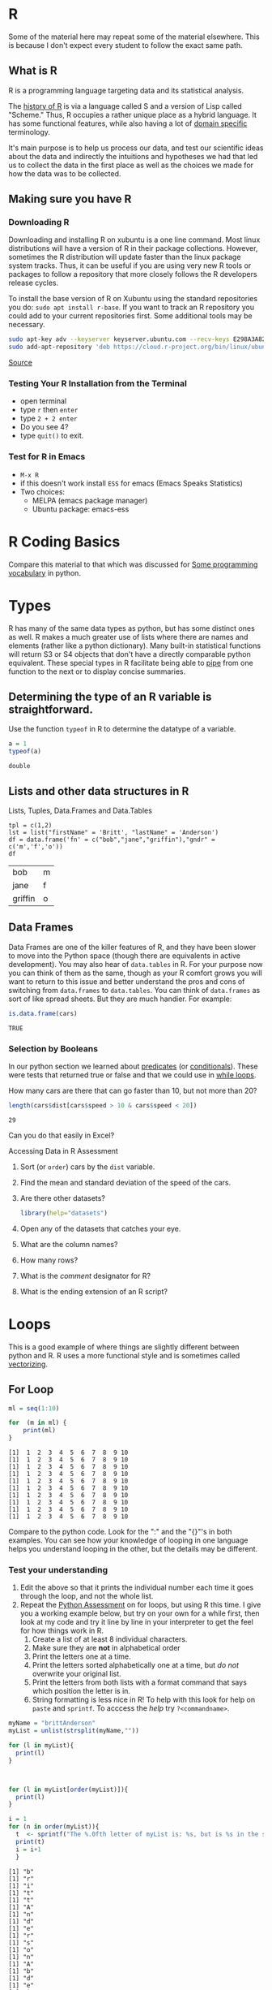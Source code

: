 # -*- org-link-file-path-type: relative; -*-
* R
  Some of the material here may repeat some of the material elsewhere. This is because I don't expect every student to follow the exact same path.
** What is R
   R is a programming language targeting data and its statistical analysis. 
   
   The [[https://doi.org/10.1080/10618600.1996.10474713][history of R]] is via a language called S and a version of Lisp called "Scheme." Thus, R occupies a rather unique place as a hybrid language. It has some functional features, while also having a lot of [[https://en.wikipedia.org/wiki/Domain-specific_language][domain specific]] terminology.  

   It's main purpose is to help us process our data, and test our scientific ideas about the data and indirectly the intuitions and hypotheses we had that led us to collect the data in the first place as well as the choices we made for how the data was to be collected.
** Making sure you have R
*** Downloading R
    Downloading and installing R on xubuntu is a one line command. Most linux distributions will have a version of R in their package collections. However, sometimes the R distribution will update faster than the linux package system tracks. Thus, it can be useful if you are using very new R tools or packages to follow a repository that more closely follows the R developers release cycles. 

    To install the base version of R on Xubuntu using the standard repositories you do: ~sudo apt install r-base~. If you want to track an R repository you could add to your current repositories first. Some additional tools may be necessary. 
    
    #+begin_src sh :eval never
    sudo apt-key adv --keyserver keyserver.ubuntu.com --recv-keys E298A3A825C0D65DFD57CBB651716619E084DAB9
    sudo add-apt-repository 'deb https://cloud.r-project.org/bin/linux/ubuntu focal-cran40/'
    #+end_src
    
    [[https://linuxize.com/post/how-to-install-r-on-ubuntu-20-04/][Source]]
*** Testing Your R Installation from the Terminal
    - open terminal
    - type ~r~ then ~enter~
    - type ~2 + 2 enter~
    - Do you see 4?
    - type ~quit()~ to exit.
*** Test for R in Emacs
     - ~M-x R~
     - if this doesn't work install ~ESS~ for emacs (Emacs Speaks Statistics)
     - Two choices:
       - MELPA (emacs package manager)
       - Ubuntu package: emacs-ess
* R Coding Basics
  Compare this material to that which was discussed for [[file:beginningPython.org::*Some programming vocabulary][Some programming vocabulary]] in python. 
* Types
  R has many of the same data types as python, but has some distinct ones as well. R makes a much greater use of lists where there are names and elements (rather like a python dictionary). Many built-in statistical functions will return S3 or S4 objects that don't have a directly comparable python equivalent. These special types in R facilitate being able to [[https://en.wikipedia.org/wiki/Pipeline_(computing)][pipe]] from one function to the next or to display concise summaries. 

** Determining the type of an R variable is straightforward.

  #+Name: typeof
  #+Caption: Use the function ~typeof~ in R to determine the datatype of a variable. 
  #+begin_src R :session *R363*
    a = 1
    typeof(a)
  #+end_src

  #+RESULTS:
  : double

** Lists and other data structures in R

  #+Name: Lists and Tuples and Data Frames
  #+Caption: Lists, Tuples, Data.Frames and Data.Tables
  #+begin_src R *R363*
    tpl = c(1,2)
    lst = list("firstName" = 'Britt', "lastName" = 'Anderson')
    df = data.frame('fn' = c("bob","jane","griffin"),"gndr" = c('m','f','o'))
    df
  #+end_src

  #+RESULTS: Lists and Tuples and Data Frames
  | bob     | m |
  | jane    | f |
  | griffin | o |

** Data Frames
   Data Frames are one of the killer features of R, and they have been
  slower to move into the Python space (though there are equivalents
  in active development). You may also hear of =data.tables= in R. For
  your purpose now you can think of them as the same, though as your R
  comfort grows you will want to return to this issue and better
  understand the pros and cons of switching from =data.frames= to
  =data.tables=. You can think of =data.frames= as sort of like spread
  sheets. But they are much handier. For example:
  
     #+begin_src R :session *R363*
       is.data.frame(cars)
     #+end_src

     #+RESULTS:
     : TRUE
  
*** Selection by Booleans
    In our python section we learned about _predicates_ (or [[file:beginningPython.org::*Conditionals][conditionals]]). These were tests that returned true or false and that we could use in _[[file:beginningPython.org::*While Loop][while loops]]_.
    
    How many cars are there that can go faster than 10, but not more than 20?
    #+begin_src R :session *R363*
    length(cars$dist[cars$speed > 10 & cars$speed < 20])
    #+end_src

     #+RESULTS:
     : 29
   
     Can you do that easily in Excel?

     Accessing Data in R Assessment
      1. Sort (or ~order~) cars by the ~dist~ variable.
      2. Find the mean and standard deviation of the speed of the cars.
      3. Are there other datasets?
         #+begin_src R :export code :results hidden :eval never :session *R363*
           library(help="datasets")
         #+end_src
      4. Open any of the datasets that catches your eye.
      5. What are the column names?
      6. How many rows?
      7. What is the /comment/ designator for R?
      8. What is the ending extension of an R script?

* Loops
  This is a good example of where things are slightly different between python and R. R uses a more functional style and is sometimes called [[https://paulvanderlaken.com/2017/10/13/functional-programming-and-why-you-should-not-grow-vectors-in-r/][vectorizing]].
** For Loop
         #+Name: For Loop in R
    #+begin_src R :session *R363* :exports both :results output
           ml = seq(1:10)

           for  (m in ml) {
               print(ml)
           }
    #+end_src

    #+RESULTS: For Loop in R
    #+begin_example
     [1]  1  2  3  4  5  6  7  8  9 10
     [1]  1  2  3  4  5  6  7  8  9 10
     [1]  1  2  3  4  5  6  7  8  9 10
     [1]  1  2  3  4  5  6  7  8  9 10
     [1]  1  2  3  4  5  6  7  8  9 10
     [1]  1  2  3  4  5  6  7  8  9 10
     [1]  1  2  3  4  5  6  7  8  9 10
     [1]  1  2  3  4  5  6  7  8  9 10
     [1]  1  2  3  4  5  6  7  8  9 10
     [1]  1  2  3  4  5  6  7  8  9 10
    #+end_example

    Compare to the python code. Look for the ":" and the "{}"'s in both examples. You can see how your knowledge of looping in one language helps you understand looping in the other, but the details may be different.
*** Test your understanding
    1. Edit the above so that it prints the individual number each time it goes through the loop, and not the whole list.
    2. Repeat the [[file:~/gitRepos/introComp4Psych/assessments/forLoopPythonAssessment.org][Python Assessment]] on for loops, but using R this time. I give you a working example below, but try on your own for a while first, then look at my code and try it line by line in your interpreter to get the feel for how things work in R. 
       1. Create a list of at least 8 individual characters.
       2. Make sure they are **not** in alphabetical order
       3. Print the letters one at a time.
       4. Print the letters sorted alphabetically one at a time, but /do not/ overwrite your original list.
       5. Print the letters from both lists with a format command that says which position the letter is in.
       6. String formatting is less nice in R! To help with this look for help on ~paste~ and ~sprintf~. To acccess the /help/ try ~?<commandname>~.
   
    #+Name: Loop Exercise R
    #+begin_src R :exports both :results output :session *R363*
      myName = "brittAnderson"
      myList = unlist(strsplit(myName,""))

      for (l in myList){
        print(l)
      }



      for (l in myList[order(myList)]){
        print(l)
      }

      i = 1
      for (n in order(myList)){
        t  <- sprintf("The %.0fth letter of myList is: %s, but is %s in the sorted list.",i,myList[i],myList[n])
        print(t)
        i = i+1  
        }
    #+end_src

    #+RESULTS: Loop Exercise R
    #+begin_example
    [1] "b"
    [1] "r"
    [1] "i"
    [1] "t"
    [1] "t"
    [1] "A"
    [1] "n"
    [1] "d"
    [1] "e"
    [1] "r"
    [1] "s"
    [1] "o"
    [1] "n"
    [1] "A"
    [1] "b"
    [1] "d"
    [1] "e"
    [1] "i"
    [1] "n"
    [1] "n"
    [1] "o"
    [1] "r"
    [1] "r"
    [1] "s"
    [1] "t"
    [1] "t"
    [1] "The 1th letter of myList is: b, but is A in the sorted list."
    [1] "The 2th letter of myList is: r, but is b in the sorted list."
    [1] "The 3th letter of myList is: i, but is d in the sorted list."
    [1] "The 4th letter of myList is: t, but is e in the sorted list."
    [1] "The 5th letter of myList is: t, but is i in the sorted list."
    [1] "The 6th letter of myList is: A, but is n in the sorted list."
    [1] "The 7th letter of myList is: n, but is n in the sorted list."
    [1] "The 8th letter of myList is: d, but is o in the sorted list."
    [1] "The 9th letter of myList is: e, but is r in the sorted list."
    [1] "The 10th letter of myList is: r, but is r in the sorted list."
    [1] "The 11th letter of myList is: s, but is s in the sorted list."
    [1] "The 12th letter of myList is: o, but is t in the sorted list."
    [1] "The 13th letter of myList is: n, but is t in the sorted list."
    #+end_example

** While Loop
*** Conditionals
    #+begin_src R :exports code  :session *R363* :results output
              if (2 == 3) {
                  print("Wha.....?\n\n")
              } else if (3 == 2) {
                print("Now that is odd")
              } else {
                print("2 does not equal 3.")
              }
    #+end_src

    #+RESULTS:
    : [1] "2 does not equal 3."
*** While (again)
    #+begin_src R :exports both :session *R363* :results output
              i = 0
              while (i<=10) {
                print(unlist(strsplit("brittAnderson",""))[i])
                i = i+1
              }
        #+end_src

        #+RESULTS:
	#+begin_example
	character(0)
	[1] "b"
	[1] "r"
	[1] "i"
	[1] "t"
	[1] "t"
	[1] "A"
	[1] "n"
	[1] "d"
	[1] "e"
	[1] "r"
	#+end_example

* Functions
#+begin_src R :exports code  :session *R363*
  myadd  <- function(x,y) {
    return(x+y)
    }
#+end_src

#+RESULTS:

#+begin_src R :exports both :results output :session *R363*
myadd(2,3)
#+end_src

#+RESULTS:
: [1] 5

* Libraries for R:classdiscussion:
  #+Name: Installing Packages in R
  #+Caption: Package Installation Commands in R. Note the use of quotes differs.
  #+begin_src R :session *R363* :export code :eval never
  install.packages("data.table")
  install.packages("ggplot2")
  library(data.table)
  library(ggplot2)
  #+end_src
** What are some popular libraries? 
   Of particular note for us are:
   1. knitr
   2. rmarkdown
   3. ggplot2
   4. data.table
   5. magrittr
   6. devtools/githubinstall

